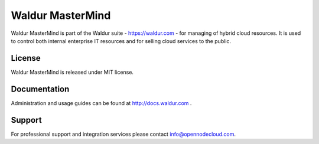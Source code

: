 Waldur MasterMind
=================

Waldur MasterMind is part of the Waldur suite - https://waldur.com - for managing of hybrid cloud resources.
It is used to control both internal enterprise IT resources and for selling cloud services to the public. 

License
-------
Waldur MasterMind is released under MIT license.

Documentation
-------------

Administration and usage guides can be found at http://docs.waldur.com .

Support
-------

For professional support and integration services please contact info@opennodecloud.com.
